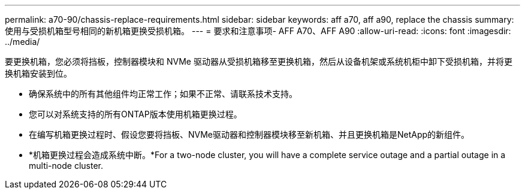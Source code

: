---
permalink: a70-90/chassis-replace-requirements.html 
sidebar: sidebar 
keywords: aff a70, aff a90, replace the chassis 
summary: 使用与受损机箱型号相同的新机箱更换受损机箱。 
---
= 要求和注意事项- AFF A70、AFF A90
:allow-uri-read: 
:icons: font
:imagesdir: ../media/


[role="lead"]
要更换机箱，您必须将挡板，控制器模块和 NVMe 驱动器从受损机箱移至更换机箱，然后从设备机架或系统机柜中卸下受损机箱，并将更换机箱安装到位。

* 确保系统中的所有其他组件均正常工作；如果不正常、请联系技术支持。
* 您可以对系统支持的所有ONTAP版本使用机箱更换过程。
* 在编写机箱更换过程时、假设您要将挡板、NVMe驱动器和控制器模块移至新机箱、并且更换机箱是NetApp的新组件。
* *机箱更换过程会造成系统中断。*For a two-node cluster, you will have a complete service outage and a partial outage in a multi-node cluster.

